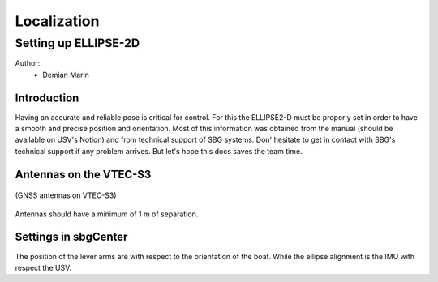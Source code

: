 Localization
==========

Setting up ELLIPSE-2D
-------------------------------

Author:
 * Demian Marin 

Introduction
************
Having an accurate and reliable pose is critical for control. For this the ELLIPSE2-D must be properly set in order to have a smooth and precise position and orientation. Most
of this information was obtained from the manual (should be available on USV's Notion) and from technical support of SBG systems. Don' hesitate to get in contact with SBG's 
technical support if any problem arrives. But let's hope this docs saves the team time.


Antennas on the VTEC-S3
***********************

..  figure:: usv_software_localization_images/antennas_vtec-s3.jpeg
   :align: center
   :width: 80%
   :figclass: align-center
   :alt: gnss antennas on vtec-s3

   (GNSS antennas on VTEC-S3)


Antennas should have a minimum of 1 m of separation.


Settings in sbgCenter
*********************

The position of the lever arms are with respect to the orientation of the boat. While the ellipse alignment is the IMU with respect the USV.

